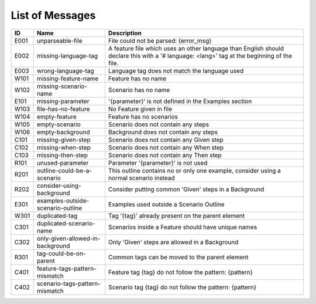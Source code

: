 List of Messages
================

.. list-table::
   :header-rows: 1

   * - ID
     - Name
     - Description
   * - E001
     - unparseable-file
     - File could not be parsed: {error_msg}
   * - E002
     - missing-language-tag
     - A feature file which uses an other language than English should declare this with a '# language: <lang>' tag at the beginning of the file.
   * - E003
     - wrong-language-tag
     - Language tag does not match the language used
   * - W101
     - missing-feature-name
     - Feature has no name
   * - W102
     - missing-scenario-name
     - Scenario has no name
   * - E101
     - missing-parameter
     - '{parameter}' is not defined in the Examples section
   * - W103
     - file-has-no-feature
     - No Feature given in file
   * - W104
     - empty-feature
     - Feature has no scenarios
   * - W105
     - empty-scenario
     - Scenario does not contain any steps
   * - W106
     - empty-background
     - Background does not contain any steps
   * - C101
     - missing-given-step
     - Scenario does not contain any Given step
   * - C102
     - missing-when-step
     - Scenario does not contain any When step
   * - C103
     - missing-then-step
     - Scenario does not contain any Then step
   * - R101
     - unused-parameter
     - Parameter '{parameter}' is not used
   * - R201
     - outline-could-be-a-scenario
     - This outline contains no or only one example, consider using a normal scenario instead
   * - R202
     - consider-using-background
     - Consider putting common 'Given' steps in a Background
   * - E301
     - examples-outside-scenario-outline
     - Examples used outside a Scenario Outline
   * - W301
     - duplicated-tag
     - Tag '{tag}' already present on the parent element
   * - C301
     - duplicated-scenario-name
     - Scenarios inside a Feature should have unique names
   * - C302
     - only-given-allowed-in-background
     - Only 'Given' steps are allowed in a Background
   * - R301
     - tag-could-be-on-parent
     - Common tags can be moved to the parent element
   * - C401
     - feature-tags-pattern-mismatch
     - Feature tag {tag} do not follow the pattern: {pattern}
   * - C402
     - scenario-tags-pattern-mismatch
     - Scenario tag {tag} do not follow the pattern: {pattern}
